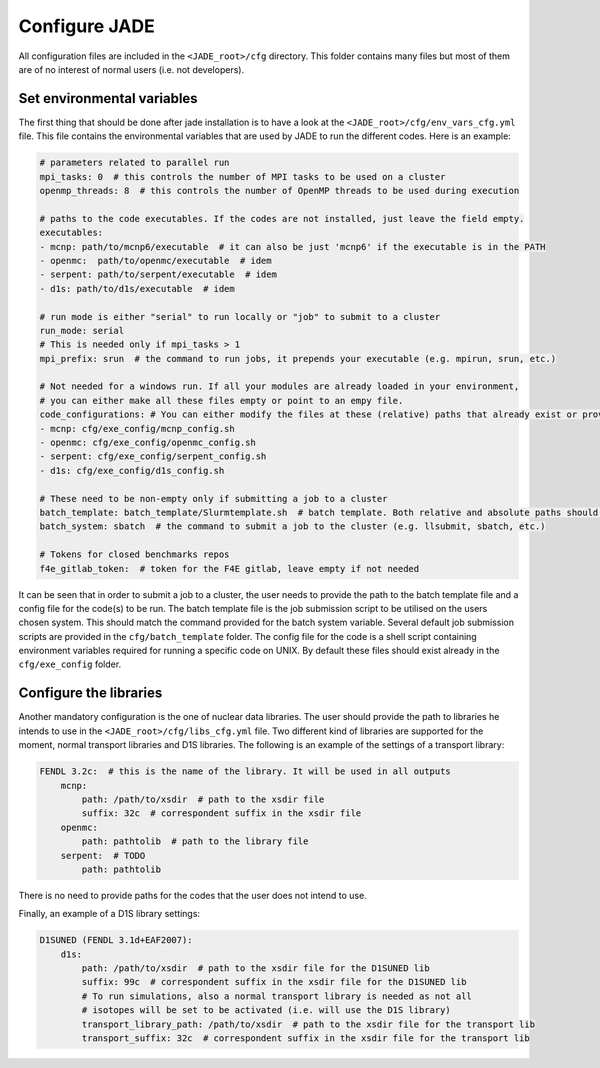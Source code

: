 .. _config:

##############
Configure JADE
##############

All configuration files are included in the ``<JADE_root>/cfg`` directory.
This folder contains many files but most of them are of no interest of normal users (i.e. not developers).

Set environmental variables
===========================
The first thing that should be done after jade installation is to have a look at the
``<JADE_root>/cfg/env_vars_cfg.yml`` file.
This file contains the environmental variables that are used by JADE to run the different codes.
Here is an example:

.. code-block:: yaml

    # parameters related to parallel run
    mpi_tasks: 0  # this controls the number of MPI tasks to be used on a cluster
    openmp_threads: 8  # this controls the number of OpenMP threads to be used during execution

    # paths to the code executables. If the codes are not installed, just leave the field empty.
    executables:
    - mcnp: path/to/mcnp6/executable  # it can also be just 'mcnp6' if the executable is in the PATH
    - openmc:  path/to/openmc/executable  # idem
    - serpent: path/to/serpent/executable  # idem
    - d1s: path/to/d1s/executable  # idem

    # run mode is either "serial" to run locally or "job" to submit to a cluster
    run_mode: serial
    # This is needed only if mpi_tasks > 1
    mpi_prefix: srun  # the command to run jobs, it prepends your executable (e.g. mpirun, srun, etc.)

    # Not needed for a windows run. If all your modules are already loaded in your environment,
    # you can either make all these files empty or point to an empy file.
    code_configurations: # You can either modify the files at these (relative) paths that already exist or provide your own
    - mcnp: cfg/exe_config/mcnp_config.sh
    - openmc: cfg/exe_config/openmc_config.sh
    - serpent: cfg/exe_config/serpent_config.sh
    - d1s: cfg/exe_config/d1s_config.sh

    # These need to be non-empty only if submitting a job to a cluster
    batch_template: batch_template/Slurmtemplate.sh  # batch template. Both relative and absolute paths should work.
    batch_system: sbatch  # the command to submit a job to the cluster (e.g. llsubmit, sbatch, etc.)

    # Tokens for closed benchmarks repos
    f4e_gitlab_token:  # token for the F4E gitlab, leave empty if not needed

It can be seen that in order to submit a job to a cluster, the user needs to provide the path to the batch template
file and a config file for the code(s) to be run.
The batch template file is the job submission script to be utilised on the users chosen system.
This should match the command provided for the batch system variable.
Several default job submission scripts are provided in the ``cfg/batch_template`` folder.
The config file for the code is a shell script containing environment variables required for running
a specific code on UNIX.
By default these files should exist already in the ``cfg/exe_config`` folder.

Configure the libraries
=======================
Another mandatory configuration is the one of nuclear data libraries. The user should provide the path to
libraries he intends to use in the ``<JADE_root>/cfg/libs_cfg.yml`` file. Two different kind of libraries
are supported for the moment, normal transport libraries and D1S libraries.
The following is an example of the settings of a transport library:

.. code-block:: yaml

    FENDL 3.2c:  # this is the name of the library. It will be used in all outputs
        mcnp:
            path: /path/to/xsdir  # path to the xsdir file
            suffix: 32c  # correspondent suffix in the xsdir file
        openmc:
            path: pathtolib  # path to the library file
        serpent:  # TODO
            path: pathtolib

There is no need to provide paths for the codes that the user does not intend to use.

Finally, an example of a D1S library settings:

.. code-block:: yaml

    D1SUNED (FENDL 3.1d+EAF2007):
        d1s:
            path: /path/to/xsdir  # path to the xsdir file for the D1SUNED lib
            suffix: 99c  # correspondent suffix in the xsdir file for the D1SUNED lib
            # To run simulations, also a normal transport library is needed as not all
            # isotopes will be set to be activated (i.e. will use the D1S library)
            transport_library_path: /path/to/xsdir  # path to the xsdir file for the transport lib
            transport_suffix: 32c  # correspondent suffix in the xsdir file for the transport lib


   
